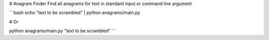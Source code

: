# Anagram Finder
Find all anagrams for text in standard input or command line argument

```bash
echo "text to be scrambled" | python anagrams/main.py

# Or

python anagrams/main.py "text to be scrambled"
```
